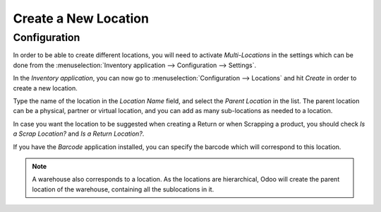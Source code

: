 =====================
Create a New Location
=====================

Configuration
=============

In order to be able to create different locations, you will need to
activate *Multi-Locations* in the settings which can be done from the
:menuselection:`Inventory application --> Configuration --> Settings`.

.. image:: media/location_creation_01.png
   :align: center

In the *Inventory application*, you can now go to :menuselection:`Configuration -->
Locations` and hit *Create* in order to create a new location.

.. image:: media/location_creation_02.png
   :align: center

Type the name of the location in the *Location Name* field, and select
the *Parent Location* in the list. The parent location can be a
physical, partner or virtual location, and you can add as many
sub-locations as needed to a location.

.. image:: media/location_creation_03.png
   :align: center

In case you want the location to be suggested when creating a Return or
when Scrapping a product, you should check *Is a Scrap Location?* and
*Is a Return Location?*.

If you have the *Barcode* application installed, you can specify the
barcode which will correspond to this location.

.. note::
		A warehouse also corresponds to a location. As the locations are
		hierarchical, Odoo will create the parent location of the warehouse,
		containing all the sublocations in it.